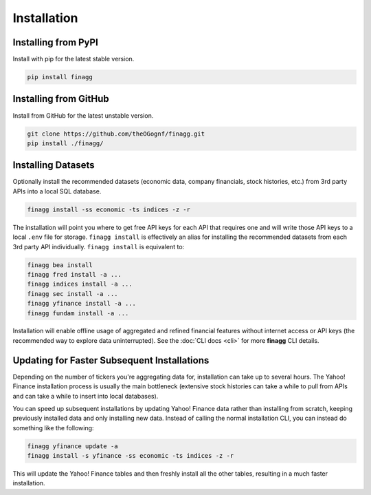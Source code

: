 Installation
============

Installing from PyPI
--------------------

Install with pip for the latest stable version.

.. code:: console

  pip install finagg

Installing from GitHub
----------------------

Install from GitHub for the latest unstable version.

.. code:: console

    git clone https://github.com/theOGognf/finagg.git
    pip install ./finagg/

Installing Datasets
-------------------

Optionally install the recommended datasets (economic data, company
financials, stock histories, etc.) from 3rd party APIs into a local SQL
database.

.. code:: console

    finagg install -ss economic -ts indices -z -r

The installation will point you where to get free API keys for each API that
requires one and will write those API keys to a local ``.env`` file for storage.
``finagg install`` is effectively an alias for installing the recommended
datasets from each 3rd party API individually. ``finagg install`` is equivalent
to:

.. code:: console

    finagg bea install
    finagg fred install -a ...
    finagg indices install -a ...
    finagg sec install -a ...
    finagg yfinance install -a ...
    finagg fundam install -a ...

Installation will enable offline usage of aggregated and refined financial
features without internet access or API keys (the recommended way to explore
data uninterrupted). See the :doc:`CLI docs <cli>` for more **finagg** CLI
details.

Updating for Faster Subsequent Installations
--------------------------------------------

Depending on the number of tickers you're aggregating data for, installation
can take up to several hours. The Yahoo! Finance installation process is usually
the main bottleneck (extensive stock histories can take a while to pull from APIs
and can take a while to insert into local databases).

You can speed up subsequent installations by updating Yahoo! Finance data rather than
installing from scratch, keeping previously installed data and only installing
new data. Instead of calling the normal installation CLI, you can instead do something
like the following:

.. code:: console

    finagg yfinance update -a
    finagg install -s yfinance -ss economic -ts indices -z -r

This will update the Yahoo! Finance tables and then freshly install all the
other tables, resulting in a much faster installation.
